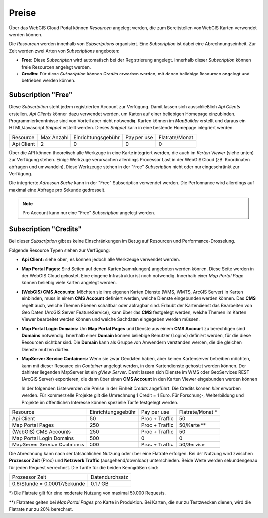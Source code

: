 Preise
======

Über das WebGIS Cloud Portal können *Resourcen* angelegt werden, die zum Bereitstellen von WebGIS Karten
verwendet werden können.

Die *Resourcen* werden innerhalb von *Subscriptions* organisiert. Eine *Subscription* ist dabei eine Abrechnungseinheit. 
Zur Zeit werden zwei Arten von *Subscriptions* angeboten:

* **Free:** Diese *Subscription* wird automatisch bei der Registrierung angelegt. Innerhalb dieser *Subscription* können freie Resourcen angelegt werden.

* **Credits:** Für diese *Subscription* können *Credits* erworben werden, mit denen beliebige Resourcen angelegt und betrieben werden können.

Subscription "Free"
-------------------

Diese *Subscription* steht jedem registrierten Account zur Verfügung. Damit lassen sich ausschließlich *Api Clients* erstellen.
*Api Clients* können dazu verwendet werden, um Karten auf einer beliebigen Homepage einzubinden. 
Programmierkenntnisse sind von Vorteil aber nicht notwendig. Karten können im *MapBuilder* erstellt und daraus ein HTML/Javascript *Snippet*
erstellt werden. Dieses *Snippet* kann in eine bestende Homepage integriert werden.

+------------------------+------------+--------------------+--------------------+----------------+
| Resource               | Max Anzahl | Einrichtungsgebühr | Pay per use        | Flatrate/Monat |
+------------------------+------------+--------------------+--------------------+----------------+
| Api Client             |      2     |  0                 | 0                  | 0              |
+------------------------+------------+--------------------+--------------------+----------------+

Über die API können theoretisch alle Werkzuge in eine Karte integriert werden, die auch im *Karten Viewer* (siehe unten)
zur Verfügung stehen. Einige Werkzuge verursachen allerdings Processor Last in der WebGIS Cloud (zB. Koordinaten abfragen und umwandeln).
Diese Werkzeuge stehen in der "Free" *Subscription* nicht oder nur eingeschränkt zur Verfügung. 

Die integrierte *Adressen Suche* kann in der "Free" Subscription verwendet werden. Die Performance wird allerdings 
auf maximal eine Abfrage pro Sekunde gedrosselt.

.. note::
   Pro Account kann nur eine "Free" *Subscription* angelegt werden.


Subscription "Credits"
----------------------

Bei dieser *Subscription* gibt es keine Einschränkungen im Bezug auf Resourcen und Performance-Drosselung.

Folgende Resource Typen stehen zur Verfügung:

* **Api Client:** siehe oben, es können jedoch alle Werkzeuge verwendet werden.

* **Map Portal Pages:** Sind Seiten auf denen Karten(sammlungen) angeboten werden können. Diese Seite werden in der WebGIS Cloud 
  gehostet. Eine eingene Infrastruktur ist noch notwendig. Innerhalb einer *Map Portal Page* können beliebig viele 
  Karten angelegt werden.

* **(WebGIS) CMS Accounts:** Möchten sie ihre eigenen Karten Dienste (WMS, WMTS, ArcGIS Server) in Karten einbinden, muss in einem 
  **CMS Account** definiert werden, welche Dienste eingebunden werden können. Das **CMS** regelt auch, welche Themen 
  Ebenen schaltbar oder abfragbar sind. Erlaubt der Kartendienst das Bearbeiten von Geo Daten (ArcGIS Server FeatureService),
  kann über das **CMS** festgelegt werden, welche Themen im Karten Viewer bearbeitet werden können und welche Sachdaten
  eingegeben werden müssen.

* **Map Portal Login Domains:** Um **Map Portal Pages** und Dienste aus einem **CMS Account** zu berechtigen sind
  **Domains** notwendig. Innerhalb einer **Domain** können beliebige Benutzer (Logins) definiert werden, für die diese 
  Resourcen sichtbar sind. Die **Domain** kann als Gruppe von Anwendern verstanden werden, die die gleichen Dienste mutzen dürfen.

* **MapServer Service Containers:** Wenn sie zwar Geodaten haben, aber keinen Kartenserver betreiben möchten, kann
  mit dieser Resource ein *Container* angelegt werden, in dem Kartendienste gehostet werden können. 
  Der dahinter liegenden MapServer ist ein *gView Server*. Damit lassen sich Dienste im WMS oder GeoServices REST (ArcGIS Server) exportieren, die dann über einen
  **CMS Account** in den Karten Viewer eingebunden werden können 


  In der folgenden Liste werden die Preise in der Einheit *Credits* angeführt. Die Credits können *hier* erworben werden.
  Für kommerzielle Projekte gilt die Umrechnung 1 Credit = 1 Euro.
  Für Forschung-, Weiterbildung und Projekte im öffentlichen Interesse können spezielle Tarife festgelegt werden. 

+------------------------------+--------------------+--------------------+------------------+
| Resource                     | Einrichtungsgebühr | Pay per use        | Flatrate/Monat * |
+------------------------------+--------------------+--------------------+------------------+
| Api Client                   |  50                | Proc + Traffic     | 50               |
+------------------------------+--------------------+--------------------+------------------+
| Map Portal Pages             |  250               | Proc + Traffic     | 50/Karte **      |
+------------------------------+--------------------+--------------------+------------------+
| (WebGIS) CMS Accounts        |  250               | Proc + Traffic     | 50               |
+------------------------------+--------------------+--------------------+------------------+
| Map Portal Login Domains     |  500               | 0                  | 0                |
+------------------------------+--------------------+--------------------+------------------+
| MapServer Service Containers |  500               | Proc + Traffic     | 50/Service       |
+------------------------------+--------------------+--------------------+------------------+

Die Abrechnung kann nach der tatsächlichen Nutzung oder über eine Flatrate erfolgen. Bei der Nutzung wird 
zwischen **Prozessor Zeit** (Proc) und **Netzwerk Traffic** (ausgehend/download) unterschieden. 
Beide Werte werden sekundengenau für jeden Request verrechnet.
Die Tarife für die beiden Kenngrößen sind:

+--------------------------------------+----------------------------------------------+
| Prozessor Zeit                       | Datendurchsatz                               |
+--------------------------------------+----------------------------------------------+
| 0.6/Stunde = 0.00017/Sekunde         | 0.1 / GB                                     |
+--------------------------------------+----------------------------------------------+         

\*) Die Flatrate gilt für eine moderate Nutzung von maximal 50.000 Requests.

\*\*) Flatrates gelten bei *Map Portal Pages* pro Karte in Produktion. Bei Karten, die nur zu Testzwecken dienen, wird
die Flatrate nur zu 20% berechnet.




